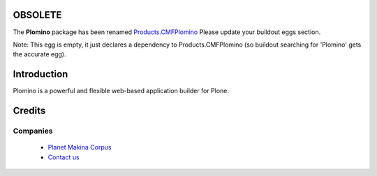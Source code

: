 OBSOLETE
========

The **Plomino** package has been renamed
`Products.CMFPlomino <http://pypi.python.org/pypi/Products.CMFPlomino>`_
Please update your buildout eggs section.

Note: This egg is empty, it just declares a dependency to Products.CMFPlomino
(so buildout searching for 'Plomino' gets the accurate egg).

Introduction
============

Plomino is a powerful and flexible web-based application builder for Plone.

Credits
========
Companies
---------
|makinacom|_

  * `Planet Makina Corpus <http://www.makina-corpus.org>`_
  * `Contact us <mailto:python@makina-corpus.org>`_

.. |makinacom| image:: http://depot.makina-corpus.org/public/logo.gif
.. _makinacom:  http://www.makina-corpus.com
